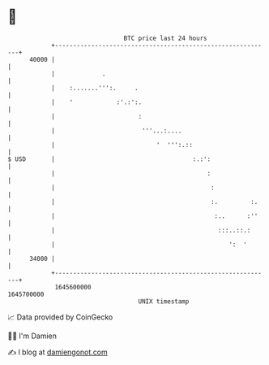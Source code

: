 * 👋

#+begin_example
                                   BTC price last 24 hours                    
               +------------------------------------------------------------+ 
         40000 |                                                            | 
               |             .                                              | 
               |    :.......''':.     .                                     | 
               |    '            :'.:':.                                    | 
               |                       :                                    | 
               |                        '''...:....                         | 
               |                            '  ''':.::                      | 
   $ USD       |                                      :.:':                 | 
               |                                          :                 | 
               |                                           :                | 
               |                                           :.         :.    | 
               |                                            :..      :''    | 
               |                                             :::..::.:      | 
               |                                                ':  '       | 
         34000 |                                                            | 
               +------------------------------------------------------------+ 
                1645600000                                        1645700000  
                                       UNIX timestamp                         
#+end_example
📈 Data provided by CoinGecko

🧑‍💻 I'm Damien

✍️ I blog at [[https://www.damiengonot.com][damiengonot.com]]
